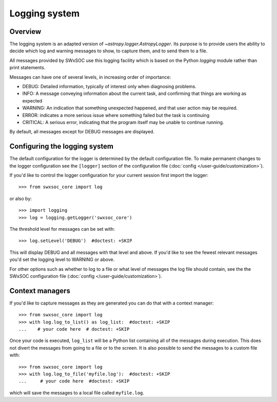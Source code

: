 .. _logger:

**************
Logging system
**************

Overview
========

The logging system is an adapted version of `~astropy.logger.AstropyLogger`.
Its purpose is to provide users the ability to decide which log and warning messages to show,
to capture them, and to send them to a file.

All messages provided by SWxSOC use this logging facility which is based
on the Python `logging` module rather than print statements.

Messages can have one of several levels, in increasing order of importance:

* DEBUG: Detailed information, typically of interest only when diagnosing
  problems.

* INFO: A message conveying information about the current task, and
  confirming that things are working as expected

* WARNING: An indication that something unexpected happened, and that user
  action may be required.

* ERROR: indicates a more serious issue where something failed but the task is continuing

* CRITICAL: A serious error, indicating that the program itself may be unable to continue running.

By default, all messages except for DEBUG messages are displayed.

Configuring the logging system
==============================
The default configuration for the logger is determined by the default configuration file. 
To make permanent changes to the logger configuration see the ``[logger]`` section of the configuration file (:doc:`config </user-guide/customization>`).

If you'd like to control the logger configuration for your current session
first import the logger::

    >>> from swxsoc_core import log

or also by::

    >>> import logging
    >>> log = logging.getLogger('swxsoc_core')

The threshold level for messages can be set with::

    >>> log.setLevel('DEBUG')  #doctest: +SKIP

This will display DEBUG and all messages with that level and above. If you'd like to see the fewest
relevant messages you'd set the logging level to WARNING or above.

For other options such as whether to log to a file or what level of messages the log file should
contain, see the the SWxSOC configuration file (:doc:`config </user-guide/customization>`).

Context managers
================
If you'd like to
capture messages as they are generated you can do that with a context manager::

    >>> from swxsoc_core import log
    >>> with log.log_to_list() as log_list:  #doctest: +SKIP
    ...    # your code here  # doctest: +SKIP

Once your code is executed, ``log_list`` will be a Python list containing all of the messages during execution.
This does not divert the messages from going to a file or to the screen.
It is also possible to send the messages to a custom file with::

    >>> from swxsoc_core import log
    >>> with log.log_to_file('myfile.log'):  #doctest: +SKIP
    ...     # your code here  #doctest: +SKIP

which will save the messages to a local file called ``myfile.log``.